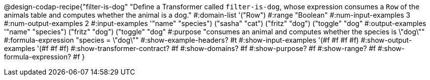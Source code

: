 @design-codap-recipe{"filter-is-dog"
  "Define a Transformer called `filter-is-dog`, whose expression consumes a `Row` of the animals table and computes whether the animal is a dog."
#:domain-list '("Row")
#:range "Boolean"
#:num-input-examples 3
#:num-output-examples 2
#:input-examples '(("name" "species") ("sasha" "cat") ("fritz" "dog") ("toggle" "dog"))
#:output-examples '(("name" "species") ("fritz" "dog") ("toggle" "dog"))
#:purpose "consumes an animal and computes whether the species is \"dog\""
#:formula-expression "species = \"dog\""
#:show-example-headers? #t
#:show-input-examples '(#f #f #f #f)
#:show-output-examples '(#f #f #f)
#:show-transformer-contract? #f
#:show-domains? #f
#:show-purpose? #f
#:show-range? #f
#:show-formula-expression? #f
}
